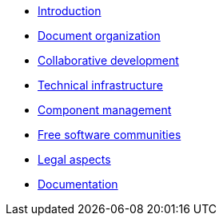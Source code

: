 * xref:introduction.adoc[Introduction]
* xref:document-organization.adoc[Document organization]
* xref:open-development.adoc[Collaborative development]
* xref:technical-infrastructure.adoc[Technical infrastructure]
* xref:component-management.adoc[Component management]
* xref:open-communities.adoc[Free software communities]
* xref:legal-aspects.adoc[Legal aspects]
* xref:documentation.adoc[Documentation]

